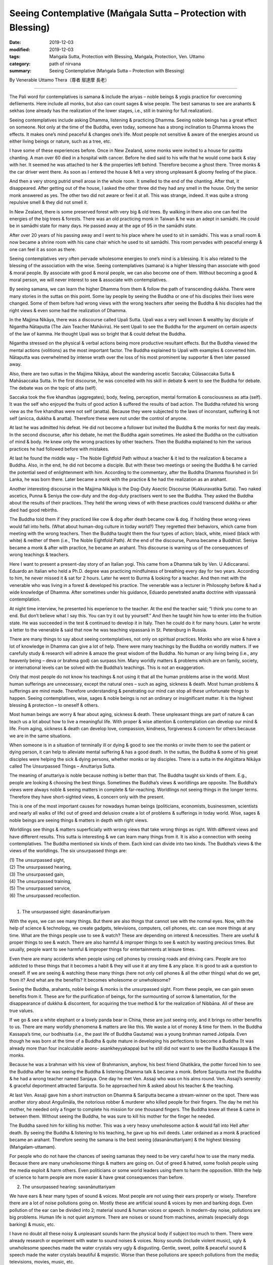 ===============================================================================
Seeing Contemplative (Maṅgala Sutta – Protection with Blessing)
===============================================================================

:date: 2019-12-03
:modified: 2019-12-03
:tags: Maṅgala Sutta, Protection with Blessing, Maṅgala, Protection, Ven. Uttamo
:category: path of nirvana
:summary: Seeing Contemplative (Maṅgala Sutta – Protection with Blessing)

By Venerable Uttamo Thera（尊者 鄔達摩 長老）

------

The Pali word for contemplatives is samana & include the ariyas – noble beings & yogis practice for overcoming defilements. Here include all monks, but also can count sages & wise people. The best samanas to see are arahants & sekhas (one already has the realization of the lower stages, i.e., still in training for full realization).

Seeing contemplatives include asking Dhamma, listening & practicing Dhamma. Seeing noble beings has a great effect on someone. Not only at the time of the Buddha, even today, someone has a strong inclination to Dhamma knows the effects. It makes one’s mind peaceful & changes one’s life. Most people not sensitive & aware of the energies around us either living beings or nature, such as a tree, etc.

I have some of these experiences before. Once in New Zealand, some monks were invited to a house for paritta chanting. A man over 60 died in a hospital with cancer. Before he died said to his wife that he would come back & stay with her. It seemed he was attached to her & the properties left behind. Therefore become a ghost there. Three monks & the car driver went there. As soon as I entered the house & felt a very strong unpleasant & gloomy feeling of the place.

And then a very strong putrid smell arose in the whole room. It smelled to the end of the chanting. After that, it disappeared. After getting out of the house, I asked the other three did they had any smell in the house. Only the senior monk answered as yes. The other two did not aware or feel it at all. This was strange, indeed. It was quite a strong repulsive smell & they did not smell it.

In New Zealand, there is some preserved forest with very big & old trees. By walking in there also one can feel the energies of the big trees & forests. There was an old practicing monk in Taiwan & he was an adept in samādhi. He could be in samādhi state for many days. He passed away at the age of 95 in the samādhi state.

After over 20 years of his passing away and I went to his place where he used to sit in samādhi. This was a small room & now became a shrine room with his cane chair which he used to sit samādhi. This room pervades with peaceful energy & one can feel it as soon as there.

Seeing contemplatives very often pervade wholesome energies to one’s mind is a blessing. It is also related to the blessing of the association with the wise. Seeing contemplatives (samana) is a higher blessing than associate with good & moral people. By associate with good & moral people, we can also become one of them. Without becoming a good & moral person, we will never interest to see & associate with contemplatives.

By seeing samana, we can learn the higher Dhamma from them & follow the path of transcending dukkha. There were many stories in the suttas on this point. Some lay people by seeing the Buddha or one of his disciples their lives were changed. Some of them before had wrong views with the wrong teachers after seeing the Buddha & his disciples had the right views & even some had the realization of Dhamma.

In the Majjima Nikāya, there was a discourse called Upali Sutta. Upali was a very well known & wealthy lay disciple of Nigantha Nātaputta (The Jain Teacher Mahāvira). He sent Upali to see the Buddha for the argument on certain aspects of the law of kamma. He thought Upali was so bright that & could defeat the Buddha.

Nigantha stressed on the physical & verbal actions being more productive resultant effects. But the Buddha viewed the mental actions (volitions) as the most important factor. The Buddha explained to Upali with examples & converted him. Nātaputta was overwhelmed by intense wrath over the loss of his most prominent lay supporter & then later passed away.

Also, there are two suttas in the Majjima Nikāya, about the wandering ascetic Saccaka; Cūlasaccaka Sutta & Mahāsaccaka Sutta. In the first discourse, he was conceited with his skill in debate & went to see the Buddha for debate. The debate was on the topic of atta (self).

Saccaka took the five khandhas (aggregates); body, feeling, perception, mental formation & consciousness as atta (self). It was the self who enjoyed the fruits of good action & suffered the results of bad action. The Buddha refuted his wrong view as the five khandhas were not self (anatta). Because they were subjected to the laws of inconstant, suffering & not self (anicca, dukkha & anatta). Therefore these were not under the control of anyone.

At last he was admitted his defeat. He did not become a follower but invited the Buddha & the monks for next day meals. In the second discourse, after his debate, he met the Buddha again sometimes. He asked the Buddha on the cultivation of mind & body. He knew only the wrong practices by other teachers. Then the Buddha explained to him the various practices he had followed before with mistakes.

At last he found the middle way – The Noble Eightfold Path without a teacher & it led to the realization & became a Buddha. Also, in the end, he did not become a disciple. But with these two meetings or seeing the Buddha & he carried the potential seed of enlightenment with him. According to the commentary, after the Buddha Dhamma flourished in Sri Lanka, he was born there. Later became a monk with the practice
& he had the realization as an arahant.

Another interesting discourse in the Majjima Nikāya is the Dog-Duty Asectic Discourse (Kukkuravatika Sutta). Two naked ascetics, Punna & Seniya the cow-duty and the dog-duty practisers went to see the Buddha. They asked the Buddha about the results of their practices. They held the wrong views of with these practices could transcend dukkha or after died had good rebirths.

The Buddha told them if they practiced like cow & dog after death became cow & dog. If holding these wrong views would fall into hells. (What about human-dog culture in today world?) They regretted their behaviors, which came from meeting with the wrong teachers. Then the Buddha taught them the four types of action; black, white, mixed (black with white) & neither of them (i.e., The Noble Eightfold Path). At the end of the discourse, Punna became a Buddhist. Seniya became a monk & after with practice, he became an arahant. This discourse is warning us of the consequences of wrong teachings & teachers.

Here I want to present a present-day story of an Italian yogi. This came from a Dhamma talk by Ven. U Adiccaransi. Eduardo an Italian who held a Ph.D. degree was practicing mindfulness of breathing every day for two years. According to him, he never missed it & sat for 2 hours. Later he went to Burma & looking for a teacher. And then met with the venerable who was living in a forest & developed his practice. The venerable was a lecturer in Philosophy before & had a wide knowledge of Dhamma. After sometimes under his guidance, Eduardo penetrated anatta doctrine with vipassanā contemplation.

At night time interview, he presented his experience to the teacher. At the end the teacher said; “I think you come to an end. But don’t believe what I say this. You can try it out by yourself.” And then he taught him how to enter into the fruition state. He was succeeded in the test & continued to develop it in Italy. Then he could do it for many hours. Later he wrote a letter to the venerable & said that now he was teaching vipassanā in St. Petersburg in Russia.

There are many things to say about seeing contemplatives, not only on spiritual practices. Monks who are wise & have a lot of knowledge in Dhamma can give a lot of help. There were many teachings by the Buddha on worldly matters. If we carefully study & research will admire & amaze the great wisdom of the Buddha. No human or any living being (i.e., any heavenly being – deva or brahma god) can surpass him. Many worldly matters & problems which are on family, society, or international levels can be solved with the Buddha’s teachings. This is not an exaggeration.

Only that most people do not know his teachings & not using it that all the human problems arise in the world. Most human sufferings are unnecessary, except the natural ones – such as aging, sickness & death. Most human problems & sufferings are mind made. Therefore understanding & penetrating our mind can stop all these unfortunate things to happen. Seeing contemplatives, wise, sages & noble beings is not an ordinary or insignificant matter. It is the highest blessing & protection – to oneself & others.

Most human beings are worry & fear about aging, sickness & death. These unpleasant things are part of nature & can teach us a lot about how to live a meaningful life. With proper & wise attention & contemplation can develop our mind & life. From aging, sickness & death can develop love, compassion, kindness, forgiveness & concern for others because we are in the same situations.

When someone is in a situation of terminally ill or dying & good to see the monks or invite them to see the patient or dying person, it can help to alleviate mental suffering & has a good death. In the suttas, the Buddha & some of his great disciples were helping the sick & dying persons, whether monks or lay disciples. There is a sutta in the Aṅgūttara Nikāya called The Unsurpassed Things – Anuttariya Sutta.

The meaning of anuttariya is noble because nothing is better than that. The Buddha taught six kinds of them. E.g., people are looking & choosing the best things. Sometimes the Buddha’s views & worldlings are opposite. The Buddha’s views were always noble & seeing matters in complete & far-reaching. Worldlings not seeing things in the longer terms. Therefore they have short-sighted views, & concern only with the present.

This is one of the most important causes for nowadays human beings (politicians, economists, businessmen, scientists and nearly all walks of life) out of greed and delusion create a lot of problems & sufferings in today world. Wise, sages & noble beings are seeing things & matters in depth with right views.

Worldlings see things & matters superficially with wrong views that take wrong things as right. With different views and have different results. This sutta is interesting & we can learn many things from it. It is also a connection with seeing contemplatives. The Buddha mentioned six kinds of them. Each kind can divide into two kinds. The Buddha’s views & the views of the worldlings. The six unsurpassed things are:

| (1) The unsurpassed sight,
| (2) The unsurpassed hearing,
| (3) The unsurpassed gain,
| (4) The unsurpassed training,
| (5) The unsurpassed service,
| (6) The unsurpassed recollection.
| 


(1) The unsurpassed sight: dasanānuttariyam

With the eyes, we can see many things. But there are also things that cannot see with the normal eyes. Now, with the help of science & technology, we create gadgets, televisions, computers, cell phones, etc. can see more things at any time. What are the things people use to see & watch? These are depending on interest & necessities. There are useful & proper things to see & watch. There are also harmful & improper things to see & watch by wasting precious times. But usually, people want to see harmful & improper things for entertainments at leisure times.

Even there are many accidents when people using cell phones by crossing roads and driving cars. People are too addicted to these things that it becomes a habit & they will use it at any time & any place. It is good to ask a question to oneself. If we are seeing & watching these many things (here not only cell phones & all the other things) what do we get, from it? And what are the benefits? It becomes wholesome or unwholesome?

Seeing the Buddha, arahants, noble beings & monks is the unsurpassed sight. From these people, we can gain seven benefits from it. These are for the purification of beings, for the surmounting of sorrow & lamentation, for the disappearance of dukkha & discontent, for acquiring the true method & for the realization of Nibbāna. All of these are true values.

If we go & see a white elephant or a lovely panda bear in China, these are just seeing only, and it brings no other benefits to us. There are many worldly phenomena & matters are like this. We waste a lot of money & time for them. In the Buddha Kassapa’s time, our bodhisatta (i.e., the past life of Buddha Gautama) was a young brahman named Jotipala. Even though he was born at the time of a Buddha & quite mature in developing his perfections to become a Buddha (It was already more than four incalculable aeons- asankheyyakappa) but he still did not want to see the Buddha Kassapa & the monks.

Because he was a brahman with his view of Brahmanism, anyhow, his best friend Ghatikāra, the potter forced him to see the Buddha after he was seeing the Buddha & listening Dhamma talk & became a monk. Before Sariputta met the Buddha & he had a wrong teacher named Sanjaya. One day he met Ven. Assaji who was on his alms round. Ven. Assaji’s serenity & graceful deportment attracted Sariputta. So he approached him & asked about his teacher & the teaching.

At last Ven. Assaji gave him a short instruction on Dhamma & Sariputta became a stream-winner on the spot. There was another story about Angulimāla, the notorious robber & murderer who killed people for their fingers. The day he met his mother, he needed only a finger to complete his mission for one thousand fingers. The Buddha knew all these & came in between them. Without seeing the Buddha, he was sure to kill his mother for the finger he needed.

The Buddha saved him for killing his mother. This was a very heavy unwholesome action & would fall into Hell after death. By seeing the Buddha & listening to his teaching, he gave up his evil deeds. Later ordained as a monk & practiced became an arahant. Therefore seeing the samana is the best seeing (dasanānuttariyam) & the highest blessing (Maṅgalam-uttamam).

For people who do not have the chances of seeing samanas they need to be very careful how to use the many media. Because there are many unwholesome things & matters are going on. Out of greed & hatred, some foolish people using the media exploit & harm others. Even politicians or some world leaders using them to harm the opposition. With the help of science to harm people are more easier & have great consequences than before.


(2) The unsurpassed hearing: savanānuttariyam

We have ears & hear many types of sound & voices. Most people are not using their ears properly or wisely. Therefore there are a lot of noise pollutions going on. Mostly these are artificial sound & voices by men and barking dogs. Even pollution of the ear can be divided into 2; material sound & human voices or speech. In modern-day noise, pollutions are big problems. Human life is not quiet anymore. There are noises or sound from machines, animals (especially dogs barking) & music, etc.

I have no doubt all these noisy & unpleasant sounds harm the physical body if subject too much to them. There were already research or experiment with water to sound noises & voices. Noisy sounds (include violent music), ugly & unwholesome speeches made the water crystals very ugly & disgusting. Gentle, sweet, polite & peaceful sound & speech made the water crystals beautiful & majestic. Worse than these pollutions are speech pollutions from the media; televisions, movies, music, etc.

If we use them in an unwholesome way, one creates unwholesome kammas & also polluted the listener’s mind. It is harmful to both; the entertainers & the viewers. (with hearing & seeing). There are many kinds of harm going on by media which are using by evil people. It is quicker & easier to harm people than before. Now you can kill hundreds of people in a second.

Most people like to listen to music & singing. These only give temporary pleasure (i.e., classical music and pleasant music, not include violent music & songs). People want to hear strange things & gossips. Therefore, there are a lot of meaningless entertainments in the media. What benefits we get from them. Here I want to emphasize, The Burning Discourse in the Salāyatanasamyutta by the Buddha. It was quite suitable for today human beings. Most of our six sense-doors (eye, ear, nose, tongue, body & mind), sight, sound, smell, touch, taste, mental object, six consciousness, six contacts, and the feelings come from these are burning with the fire of lust, hatred & delusion.

The eye & ear are burning with polluted media sound & noises. The nose is burning with polluted air. The tongue is burning with pesticides, many kinds of chemicals & polluted water. The body is burning with the severe climate changes by temperature rising. Our minds are burning with lust, hatred; delusion come from the polluted media & matters. Can these things free us from dukkha? Do these things & matters can reduce our defilements?

There are a lot of things, not helping our many problems & difficulties in life. If we get lost in them, even become harmful. The wholesome things & matters are medicines of the mind & it become educations & the unwholesome ones will become poisons and harm everyone. For living beings, especially humans, seeing & listening are very important parts of our lives. How to use them properly & wisely is very important? The rūpabrahma gods, they use only the eyes & ears. Nose, tongue & body sensations are not useful for them.

Why is that? Because their minds are pure & they only need the eyes to see the Buddha & noble beings, & with ears listen to their Dhamma. These two factors of seeing contemplatives & listening Dhamma are prerequisites for practicing Dhamma, & enlightenment. There were a lot of stories in the suttas mentioned about monks & lay people who met contemplatives & listened to Dhamma & their lives were changed dramatically. For the Buddha, the unsurpassed hearing or noble listening was on Dhamma – Dhamma savanānuttariyam.


(3) The unsurpassed gain – lābhānuttariyam

This is a very wide subject to talk about. The Buddha mentioned some of them by common people, such as someone gains a son, a wife, wealth and various goods, etc. There are many kinds human beings want to get or attain. These things are depending on their desire & interest. Some of them are necessary to have & some are not. Some of the things are for pleasure & some are for knowledge.

People use money, time & effort to get them. Some of them after attaining, it leads to stress, problems & sufferings; e.g., money, power. Because people cannot use them properly or wisely. And then by loosing or lost them lead to sorrow, lamentation, pain, grief & despair. Nowadays, humans are crazy to get more money. It becomes the mad, mad world. What for? For indulging in sensual pleasure which is low, common, worldly, ignoble and unbeneficial. These made people become more & more discontent.

So they do all sorts of things & matters to satisfy their desire & craving. This harm themselves & others, even to nature and environments. For the Buddha to have or gain faith (saddhā) in the Buddha, Dhamma & Sangha was the unsurpassed thing to have or gain – lābhānuttariyam. Faith in the Buddha’s teaching had levels. It can be blind faith, ordinary faith & confident or conviction (the highest level). The Buddha never encouraged the lowest level of blind faith which could be false or true, & it could be dangerous & harmful, e.g., some modern cults (Faith in religions is a serious matter & we should not take it lightly).

Buddhists should only have ordinary faith & confidence or conviction and not the blind faith. Start the Buddha’s teachings with ordinary faith; it comes from study, research & wise reflection. With this faith can have interest & follow the teachings with the practice. By practice & we have the direct experiences which confirm the truth of the Buddha-Dhamma.

And then will come confident or unshakable true faith. Whatever his religious background, if someone only has blind faith in wrong faith, and then declares has true faith, it will harm himself & others. This point is very important for spiritual people, especially for religious leaders. Only someone who has intelligent faith will have an interest in the Dhamma. Although faith (saddhā) is not included in the Noble Eightfold Path, it has closed relationship with wisdom or discernment or right view. As spiritual faculties, they have to be in balance (i.e., faith & wisdom).

In one of Mogok Sayadaw’s talks, he said about faith. [The Buddha answered to some questions put by the fierce spirit Ālavaka were: Through conviction (saddhā) one crosses over the flood (i.e., the flood of the wrong view – ditthoga). Through heedfulness (appamāda – mindful diligence in wholesomeness), one crosses over the rugged sea. Through persistence, one overcomes dukkha. Through discernment, a person is purified.], So the Buddha taught to Ālavaka that with conviction closed the doors to woeful planes.

This is the faith of a stream-winner (sotāpanna), or unshakable faith. By faith, one crosses over the flood of the wrong view. You must believe that it leads to stream entry (sotāpatti magga). Why you do the practice? You do it because believing in the Buddha’s words & the teacher’s words if the Buddha & teacher said that you must see impermanence & with the practice, you will discern it. You discern it because you have practiced with faith. For doing the practice, let faith leads you.

Another point what the Buddha taught was with heedfulness (mindfulness) could cross over the four floods. (i.e., become sotāpanna to arahant). In the round of existences (saṁsāra) the most miserable places are the four woeful planes. The sufferings there are unthinkable. If we get with whatever means for wealth & power will never safe for falling into it. Therefore the Buddha said that faith (saddhā) was the unsurpassed gain – lābhānuttariya.


(4) The unsurpassed training - sikkhānuttariyam

This is a very interesting & wide subject need to contemplate thoroughly. There is a lot to say on these matters. Here the Buddha mentioned some of them – train in elephantry, horsemanship, chariotry, archery, swordsmanship and in various fields. Human being quite different from other beings is on knowledge. It starts from birth to death. Humans are a thirst for knowledge. But does everyone get the right knowledge? So learning, training & knowledge are education.

Generally can separate into two groups; unwholesome & wholesome knowledge or educations. Even some worldly wholesome knowledge can become unwholesome by misusing it, e.g., pesticide & other chemicals. Only with the training of the Buddha-Dhamma is becoming perfectly wholesome knowledge. At least a human being knows livelihood. For this purpose, we have to start school education from young. But most human beings neglect the importance of basic education or training, i.e., moral education.

Without this fundamental training, whatever worldly knowledge maybe can lead to problems & sufferings. The world arms industries in many superpowers; U.S, Russia, China, France, etc. based on sciences & technologies. Science, technology & economics should be used for the welfare of the human race to bring, peace, happiness & harmony. Many developed countries use a lot of money, human resources, times & earth resources produce weapons of mass destruction to create problems & conflicts around the world. If humans not using it, what is the point of producing them?

So they have to create problems & conflicts for using it. These leaders & governments create evil kamma for themselves to harm others, but they take it as great fortunes. This money can help poor & underdeveloped countries to have a better life. If we cannot solve the poverty in many countries, & civil wars, refugees & economic migrants problems will never stop. These problems have already happened in across Europe. Competition in nuclear arsenals is also a very stupid & crazy thing a human can do. It cannot bring anything good to the human race, but only dangers & destruction.

Therefore fundamental knowledge or moral education is extremely important. Without this foundation, even wholesome knowledges can create problems & sufferings to family life & society. So human knowledges are solving poverty & problems & not using it for selfishness, exploitation & harming. Therefore human worldly knowledge has two kinds; wholesome & unwholesome. There is also a special knowledge or transcendental knowledge, or super knowledge only came from a Buddha.

Even wholesome worldly knowledges by using it wrongly, foolishly and stupidly bring a lot of harms, because it is based on craving, greed, ill-will, hatred, delusion, and ignorance. Therefore the Buddha said that all worldly pleasure came from worldly knowledge are low & ignoble. These cannot free one from a round of existence (saṁsāra), not free from dukkha, not make the mind calm & peaceful, cannot develop penetrative knowledge, not lead to right knowing, not leading to the goal of Nibbāna which known by the ariyas. Sometimes people are too ignorant & stupid that they study, learn & imitate everything. There was an interesting ghost (peta) story on this point.

------

Miserable Strange Ghost:

One day Ven. Mahāmoggallāna came down from the Gijjhakūta hill in Rajagaha. On the way, he met a very strange miserable ghost (peta). This peta head was pounding with many iron hammers & he fell on to the ground. And then he became normal again & the ghost got up again. As soon as he got up, all the iron hammers fell on his head again. It went on like this for non-stop. So, the Venerable asked him; “Oh! Man, why are you like a crazy one. Like a deer, the whole body is trembling with fear & running to here & there. Indeed you had done the evil deed in the past & because of that crying loudly with miserable voice. Who are you?”

Before the hammers appeared again & struck his head, he answered to the Ven. As follow; “I am a peta & because of my evil deed, I had been fallen into hell before. The result of my evil deed is not finished yet. So I have to continue for it as a peta. Every day my suffering is 60,000 iron hammers are falling on my head & breaking it into pieces.” The Ven. asked him; “Of the 3 actions, physical, verbal & mental which action did you commit?” Then the peta described his evil deed. “Ven. Sir, in one of my past lives as a man,

I saw the Paccekabuddha Sunitta. He was in meditation under a tree near the bank of the Ganges River. At that time, I have just learned my skill of throwing pebbles. For testing my skill, I threw a pebble on his head & it broke his head & died on the spot. ( The stone pebble went into the right ear & came out from the left ear. People saw this became very angry & beat him to death.)

Because of this evil deed, now the iron hammers are pounding on my head.” The Paccekabuddha Sunitta was mentioned in the Peta Vutthu two times. Another time was he met a young prince who was conceited & with anger broke his alms bowl. The prince after died & born in hell. After released from hell & born as a peta, and then at last born into a fishing village as a man. From this last life as a human being, he became the arahant Ven. Sanavasi. All these peta stories taught us to see the burdened khandha & its dukkha.

------

This miserable story was warning human beings how to use their many worldly knowledge properly & wisely. Not all worldly knowledges are good to learn. Especially the knowledge of politics, science & economics are very important & should use them properly & wisely. It can bring peace, happiness & progress to the human race. Also, it can lead to the destruction of the human race. We can see this in today world. Even temperature is rising to the destructive level, the leader of super power, out of selfishness & greedy he neglected of the agreement his country had already signed with others to tackle the climate problem.

Whatever someone’s motives are if he did evil deeds himself or asks others to do it, all of them have to bear the results of actions. E.g., a world leader orders to drop a hydrogen bomb on a city. The results of the evil deed not only the pilot who drops the bomb but also the leader & the scientists who create this matter to happens have to bear the evil results.

For the Buddha, the unsurpassed training – sikkhānuttariya was in morality, concentration & discernment – sīla, samādhi & paññā. It is called supreme training – adisikkha. Why is that? Because it gives rise to vision, to knowledge, leads to peace, to direct knowledge (i.e., insight), to enlightenment, to Nibbāna. But all worldly knowledges & trainings for craving and indulgence in sensual pleasures lead to sorrow, lamentation, pain, grief & the whole mass of sufferings. So the Buddha said that the best & supreme knowledge & training were sīla, samādhi & paññā.


(5) The unsurpassed service - pāricariyānuttariyam

There are many ways of supporting with materials to people. Some are doing as a duty & some as a profession. The types of people we need to support or helping are the Buddha & the sangha, parents, family members, relatives, elderly people, sick people (patients), etc. As a profession, we can make money as a livelihood, e.g., doctors, nurses. For the Buddha, the best supporting was to the Buddha & the sangha. Why is that? Buddha, Dhamma & Sangha are the best treasures, refuges & blessings & very rare indeed.

Only a Buddha arises living beings can see the Buddha & Sangha & have the chance to know the Dhamma. How difficult to has the chance for a Buddha to arise it can be imagined? Our bodhisatta (i.e., Buddha Gautama) started his perfections (paramis) during the Buddha Dīpaṅkara’s time. After the Buddha Dīpaṅkara & Buddha Kondaññā arose.

The period between them was one incalculable aeon (asaṅkheyyakappa). After Buddha Kondaññā & Buddha Maṅgala arose. Between them was one incalculable aeon & no other Buddhas. From Buddha Maṅgala to Buddha Anomadassi was one incalculable aeon, between them with three Buddhas. Buddha Gautama developed his perfections for four incalculable & 100,000 aeons.

During three incalculable aeons only 6 Buddhas arose. Today Buddhists of the world should contemplate this point seriously and not wasting our times & chances for the momentary, fleeting pleasure. Supporting for others are wholesome actions & merits. But their qualities are different. So their results are also. By supporting the Buddha & Sangha people could close to them, and learn the Dhamma, by following it, they lived a fruitful life & even could transcend dukkha. It was not only good at the beginning (present life) but also good for the next life & saṁsāra. With the help of the Buddha, Sangha & the Dhamma people developed wisdom.

All the worldly problems & mental sufferings came from not supporting the Buddha & Sangha that we did not have the chances to meet them & learn the Dhamma. So we had wrong teachings & wrong views & based on them by doing a lot of unwholesome actions with mind, speech & body. In the world, what is more, important than quenching of dukkha? This can be possible only with the help of Buddha, Dhamma & Sangha & your inner power & not by God and supernatural beings.


(6) The unsurpassed recollection - anusatānuttariyam

There are many things & matters human beings recollect & remember them. Here the Buddha mentioned some of them; someone recollects the gain of a son, a wife or wealth, or various kinds of gain. Because many objects are connecting with the six sense-doors, some living beings, material objects & mental objects. Most of them can be ignoble, lowly & not lead to peace & happiness. These things do not bring benefits to humans if they are recollecting or remembering them with craving, greed, hatred, ill-will, etc.

There are many examples to give, as, e.g. on sensual pleasures & objects; on someone whom one hates; someone has died whom one attached to, etc. We should not use our memory & recollection blindly & without control. If very often, it will become a habit & character. Surely unwholesome dhammas never bring happiness & peace. Near death is very important in one life. Dying moment determines one’s future rebirth.

With a bad memory leads to painful rebirth. With bad recollections defile our mind & increase our defilements. The untrained mind is out of control & running to the past & future things & matters. And then we do not know what the mind is thinking. So we are carrying away by them. We need sati – mindfulness & proper attention. With sati & proper attention, we can develop wisdom.

The things & matters themselves are neither bad nor good. It depends on the mind reaction. But still, we need to practice sense restraints. Because most human beings latent with a thickness of defilements. Kilesa is like a tiger hidden in a bush & waiting for the preys. Without restraint, it will kill us at any time.

The Buddha taught us the best recollections were the following ten recollections – anudasānuttariya. These are:

[1] Recollection of the Buddha: This is one thing that – when developed & pursued – leads solely to disenchantment, to dispassion, to cessation, to stilling, to direct knowledge to self-awakening, to Nibbāna.

[2] Recollection of the Dhamma: This is one thing that – when developed & pursued – leads solely to disenchantment, to dispassion, to cessation, to stilling, to direct knowledge to self-awakening, to Nibbāna.

[3] Recollection of the Sangha: This is one thing that – when developed & pursued – leads solely to disenchantment, to dispassion, to cessation, to stilling, to direct knowledge to self-awakening, to Nibbāna.

[4] Recollection of the virtue: This is one thing that – when developed & pursued – leads solely to disenchantment, to dispassion, to cessation, to stilling, to direct knowledge to self-awakening, to Nibbāna.

[5] Recollection of generosity: This is one thing that – when developed & pursued – leads solely to disenchantment, to dispassion, to cessation, to stilling, to direct knowledge to self-awakening, to Nibbāna.

[6] Recollection of the devas: This is one thing that – when developed & pursued – leads solely to disenchantment, to dispassion, to cessation, to stilling, to direct knowledge to self-awakening, to Nibbāna.

[7] Mindfulness of in & out breathing: This is one thing that – when developed & pursued – leads solely to disenchantment, to dispassion, to cessation, to stilling, to direct knowledge to self-awakening, to Nibbāna.

[8] Mindfulness of death: This is one thing that – when developed & pursued – leads solely to disenchantment, to dispassion, to cessation, to stilling, to direct knowledge to self-awakening, to Nibbāna.

[9] Mindfulness immersed in the body: This is one thing that – when developed & pursued – leads solely to disenchantment, to dispassion, to cessation, to stilling, to direct knowledge to self-awakening, to Nibbāna.

[10] Recollection of stilling: This is one thing that – when developed & pursued – leads solely to disenchantment, to dispassion, to cessation, to stilling, to direct knowledge to self-awakening, to Nibbāna.

The ten recollections a set of meditation themes that highlight the positive role, memory & thought play in training the mind. Only 7 of them are recollections (anussati). These are; no. [1], [2], [3], [4], [5], [6] & [10]. The other 3 are mindfulness practices (sati). The Pali words for mindfulness & recollection are intimately related. (For details on these ten recollections refer to Ajahn Thanissaro Bhikkhu – “A Meditators’ Tools”). All these ten recollections; when developed & pursued, lead solely to disenchantment, to dispassion, to cessation, to stilling, to direct knowledge, to self-awakening & Nibbāna that the best recollections or noble recollections.

Therefore Buddhists should know the best or noble things & matters to choose & follow them. These are the lessons in our life. The Buddha laid down the standards to distinguish ignoble or noble, low or high, bad or good, not benefit or benefit, etc. These were mentioned in the First Discourse of the Buddha – Setting in Motion the Wheel of the Dhamma.

The negative things & matters; which are low, vulgar, the ways of worldlings, ignoble, unbeneficial & painful. The positive things & matters; which give rise to vision, to knowledge, lead to peace, to direct knowledge, to enlightenment & Nibbāna. For us, the most important standards are things & matters bring benefits, peace & happiness.

Nowadays, because of material developments or progress, there are many things & matters; some are good & some are bad. With self & money centeredness – that there are more bad than good. Therefore we should know the Buddha-Dhamma & doing things rightly & wisely. So seeing contemplatives is an important part of Buddhist life.

Therefore the Buddha taught that this was the highest protection & blessing in life. At least the benefit of contact with samanas are we can distinguish unwholesome & wholesome dhammas. Nowadays, even most leaders & politicians do not have this quality. Therefore there is a lot of turmoil going on in some countries.

------

cited from https://oba.org.tw/viewtopic.php?f=22&t=4702&p=36980#p36980 (posted on 2019-11-21)

------

- `Content <{filename}content-of-protection-with-blessings%zh.rst>`__ of "Maṅgala Sutta – Protection with Blessing"

------

- `Content <{filename}../publication-of-ven-uttamo%zh.rst>`__ of Publications of Ven. Uttamo

------

**According to the translator— Ven. Uttamo's words, this is strictly for free distribution only, as a gift of Dhamma—Dhamma Dāna. You may re-format, reprint, translate, and redistribute this work in any medium.**

..
  2019-12-03  create rst